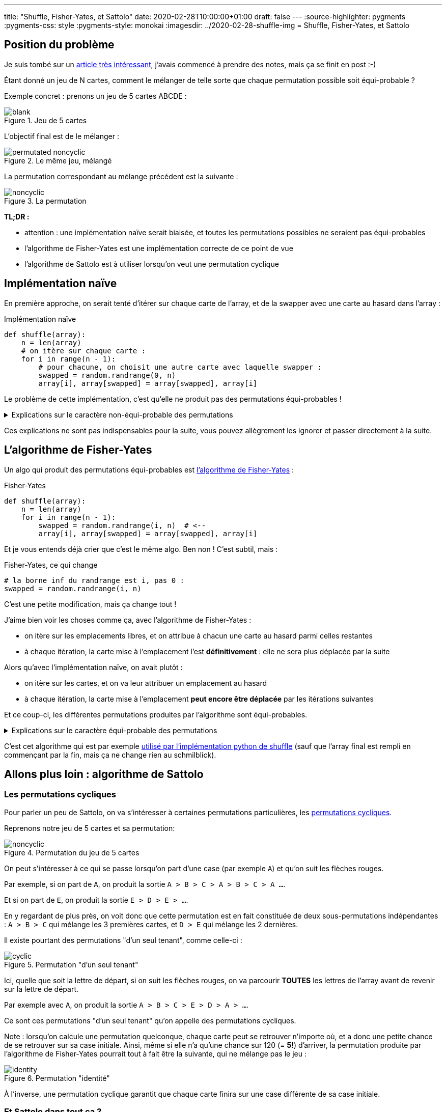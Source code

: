 ---
title: "Shuffle, Fisher-Yates, et Sattolo"
date: 2020-02-28T10:00:00+01:00
draft: false
---
:source-highlighter: pygments
:pygments-css: style
:pygments-style: monokai
:imagesdir: ../2020-02-28-shuffle-img
= Shuffle, Fisher-Yates, et Sattolo

== Position du problème

Je suis tombé sur un https://danluu.com/sattolo/[article très intéressant], j'avais commencé à prendre des notes, mais ça se finit en post :-)

Étant donné un jeu de N cartes, comment le mélanger de telle sorte que chaque permutation possible soit équi-probable ?

Exemple concret : prenons un jeu de 5 cartes ABCDE :

.Jeu de 5 cartes
image::blank.svg[role="text-center"]

L'objectif final est de le mélanger :

.Le même jeu, mélangé
image::permutated-noncyclic.svg[role="text-center"]

La permutation correspondant au mélange précédent est la suivante :

.La permutation
image::noncyclic.svg[role="text-center"]


*TL;DR :*

* attention : une implémentation naïve serait biaisée, et toutes les permutations possibles ne seraient pas équi-probables
* l'algorithme de Fisher-Yates est une implémentation correcte de ce point de vue
* l'algorithme de Sattolo est à utiliser lorsqu'on veut une permutation cyclique

== Implémentation naïve

En première approche, on serait tenté d'itérer sur chaque carte de l'array, et de la swapper avec une carte au hasard dans l'array :

.Implémentation naïve
[source,python]
----
def shuffle(array):
    n = len(array)
    # on itère sur chaque carte :
    for i in range(n - 1):
        # pour chacune, on choisit une autre carte avec laquelle swapper :
        swapped = random.randrange(0, n)
        array[i], array[swapped] = array[swapped], array[i]
----

Le problème de cette implémentation, c'est qu'elle ne produit pas des permutations équi-probables !

+++ <details><summary> +++
Explications sur le caractère non-équi-probable des permutations
+++ </summary><div> +++

=== Ma compréhension du problème avec les mains

Avec les mains (je suis très attaché aux explications avec les mains), on va regarder le fonctionnement de l'algo à rebours, pour montrer que toutes les cartes n'ont pas la même probabilité d'arriver en dernière position :

* lorsque l'algo est sur le point d'effectuer sa dernière itération (il cherche à positionner la carte actuellement placée en fin de tableau, qu'on va appeler *C~N~*), *C~N~* a autant de chances de se retrouver dans chacune des cases du tableau. Dit autrement, la position finale de *C~N~* dans l'array renvoyé sera choisie [.underline]+de façon uniforme+ entre les N cases du tableau.
* (à noter que dans le cas général, *C~N~* n'est pas la dernière carte du tableau passé en entrée, vu qu'une autre carte a pu y être placée entretemps : c'est la dernière carte [.underline]#au moment de la dernière itération#)
* on continue à fonctionner à rebours : lorsque l'algo en est à son avant-dernière itération, la position de *C~N-1~* sera, elle aussi, choisie de façon équi-probable parmi toutes les cases du tableau :
** si jamais *C~N-1~* est attribuée aux N-1 premières cases, tout va bien
** MAIS si jamais *C~N-1~* se retrouve attribuée à la dernière case du tableau, alors à l'itération d'après, elle sera DEVENUE *C~N~*, et sera donc sans doute déplacée ailleurs !
* dit autrement, la carte qui était à l'avant-dernière position au moment de l'avant-dernière itération aura MOINS de chances de finir sur la dernière case que sur les autres !

=== Une preuve (un peu) plus formelle par l'absurde

* il existe *N!* permutations différentes de l'array initial
* en fonction des N résultats des tirages aléatoires `randrange(0, n)` l'algo naïf peut produire *N^N^* permutations différentes, en effet :
** on a *N* positions possibles pour le shuffle de la PREMIÈRE carte
** puis, on a de nouveau *N* positions possibles pour le shuffle de la SECONDE carte
** etc. jusqu'à ce qu'on ait mélangé chacune des *N* cartes
* comme *N^N^ > N!*, fatalement, il existera des jeux de tirages aléatoires différents qui produiront des permutations finales de l'array _identiques_
* si l'algo naïf était uniforme,, les *N^N^* permutations produites par l'algo se répartiraient équitablement entre les *N!* permutations possibles, ce qui est impossible car dans le cas général, *N^N^* n'est pas divisible par *N!*

+++ </div></details> +++

Ces explications ne sont pas indispensables pour la suite, vous pouvez allègrement les ignorer et passer directement à la suite.

== L'algorithme de Fisher-Yates

Un algo qui produit des permutations équi-probables est https://en.wikipedia.org/wiki/Fisher%E2%80%93Yates_shuffle[l'algorithme de Fisher-Yates] :

.Fisher-Yates
[source,python]
----
def shuffle(array):
    n = len(array)
    for i in range(n - 1):
        swapped = random.randrange(i, n)  # <--
        array[i], array[swapped] = array[swapped], array[i]
----

Et je vous entends déjà crier que c'est le même algo. Ben non ! C'est subtil, mais :

.Fisher-Yates, ce qui change
[source,python]
----
# la borne inf du randrange est i, pas 0 :
swapped = random.randrange(i, n)
----

C'est une petite modification, mais ça change tout !

J'aime bien voir les choses comme ça, avec l'algorithme de Fisher-Yates :

* on itère sur les emplacements libres, et on attribue à chacun une carte au hasard parmi celles restantes
* à chaque itération, la carte mise à l'emplacement l'est *définitivement* : elle ne sera plus déplacée par la suite

Alors qu'avec l'implémentation naïve, on avait plutôt :

* on itère sur les cartes, et on va leur attribuer un emplacement au hasard
* à chaque itération, la carte mise à l'emplacement *peut encore être déplacée* par les itérations suivantes

Et ce coup-ci, les différentes permutations produites par l'algorithme sont équi-probables.

+++ <details><summary> +++
Explications sur le caractère équi-probable des permutations
+++ </summary><div> +++

Combien de permutations différentes l'algorithme de Fisher-Yates peut-il produire ?

* on a *N* cartes possibles pour le choix de la carte qui finira en PREMIÈRE position
* puis, il reste *N-1* cartes possibles pour le choix de la carte qui finira en SECONDE position
* etc.

Au final, l'algorithme de Fisher-Yates peut produire *N!* permutations.

On produit donc bien chacune des *N!* permutations possibles, et comme les permutations produites sont toutes différentes, elles sont équi-probables.

+++ </div></details> +++

C'est cet algorithme qui est par exemple https://github.com/python/cpython/blob/041d8b48a2e59fa642b2c5124d78086baf74e339/Lib/random.py#L304[utilisé par l'implémentation python de shuffle] (sauf que l'array final est rempli en commençant par la fin,  mais ça ne change rien au schmilblick).

== Allons plus loin : algorithme de Sattolo

=== Les permutations cycliques

Pour parler un peu de Sattolo, on va s'intéresser à certaines permutations particulières, les https://en.wikipedia.org/wiki/Cyclic_permutation[permutations cycliques].

Reprenons notre jeu de 5 cartes et sa permutation:

.Permutation du jeu de 5 cartes
image::noncyclic.svg[role="text-center"]

On peut s'intéresser à ce qui se passe lorsqu'on part d'une case (par exemple `A`) et qu'on suit les flèches rouges.

Par exemple, si on part de `A`, on produit la sortie `A > B > C > A > B > C > A ...`.

Et si on part de `E`, on produit la sortie `E > D > E > ...`.

En y regardant de plus près, on voit donc que cette permutation est en fait constituée de deux sous-permutations indépendantes : `A > B > C` qui mélange les 3 premières cartes, et `D > E` qui mélange les 2 dernières.

Il existe pourtant des permutations "d'un seul tenant", comme celle-ci :

.Permutation "d'un seul tenant"
image::cyclic.svg[role="text-center"]

Ici, quelle que soit la lettre de départ, si on suit les flèches rouges, on va parcourir *TOUTES* les lettres de l'array avant de revenir sur la lettre de départ.

Par exemple avec `A`, on produit la sortie `A > B > C > E > D > A > ...`.

Ce sont ces permutations "d'un seul tenant" qu'on appelle des permutations cycliques.

Note : lorsqu'on calcule une permutation quelconque, chaque carte peut se retrouver n'importe où, et a donc une petite chance de se retrouver sur sa case initiale. Ainsi, même si elle n'a qu'une chance sur 120 (= *5!*) d'arriver, la permutation produite par l'algorithme de Fisher-Yates pourrait tout à fait être la suivante, qui ne mélange pas le jeu :

.Permutation "identité"
image::identity.svg[role="text-center"]

À l'inverse, une permutation cyclique garantit que chaque carte finira sur une case différente de sa case initiale.

=== Et Sattolo dans tout ça ?

L'algorithme de Sattolo, ressemble beaucoup à l'algorithme de Fisher-Yates, mais ne produit QUE des permutations cycliques :

.Algorithme de Sattolo
[source,python]
----
def shuffle(array):
    n = len(array)
    for i in range(n - 1):
        swapped = random.randrange(i + 1, n)  # <--
        array[i], array[swapped] = array[swapped], array[i]
----

[.line-through]#Et je vous entends déjà crier que c'est le même algo# Bon je refais pas mon laïus, ce qui change, c'est :

.Algorithme de Sattolo, ce qui change
[source,python]
---- 
# la place actuelle ne peut PAS se voir attribuée la carte déjà dessus :
swapped = random.randrange(i + 1, n)
----

Le truc cool : non seulement l'algo ne génère *QUE* des permutations cycliques, mais de plus, celles-ci sont équi-probables \o/

== Références :

* http://danluu.com/sattolo/[l'article qui a donné naissance à ce post]
* https://blog.codinghorror.com/the-danger-of-naivete/[un post de Jeff ATWOOD sur l'algorithme de Fisher-Yates vs. l'implémentation naïve]
* https://en.wikipedia.org/wiki/Fisher%E2%80%93Yates_shuffle[la page wikipedia sur l'algorithme de Fisher-Yates, bien fournie]
* https://en.wikipedia.org/wiki/Cyclic_permutation[la page wikipedia sur les permutations cycliques]


Dans l'article qui a inspiré ce post, Dan LUU présente les permutations cycliques d'une façon différente, que j'avais initialement reprise à mon compte, avant de choisir de les illustrer autrement :

+++ <details><summary> +++
Visualiser les permutations cycliques à partir d'un tableau trié
+++ </summary><div> +++

Prenons un array quelconque de N entiers (compris entre 0 et N-1), on va supposer qu'on peut le "parcourir" de la façon suivante :

* la case de départ est la case d'indice 0
* la case suivante est la case dont l'indice est donné par le *contenu* de la case 0
* etc. : à chaque itération, la case vers laquelle on se déplace est le *contenu* de la case actuelle

(notez qu'on n'est pas obligés de commencer sur la case 0, mais que ça facilite le raisonnement)

Comme il y a N cases qui contiennent des entiers entre 0 et N-1, on va forcément finir par retomber sur une case déjà visitée, et le parcours dont il est question est en fait cyclique.

Par exemple, l'array suivant :

....
40123
....

Produira le parcours cyclique des cases d'indices `0 > 4 > 3 > 2 > 1 > 0 > ...`, en effet :

....
itération 1 : 40123
              ^    
itération 2 : 40123
                  ^
itération 3 : 40123
                 ^ 
itération 4 : 40123
                ^  
itération 5 : 40123
               ^   
itération 6 : 40123    <-- retour à la case départ
              ^    
itération 7 : 40123
                  ^
etc.
....

Là où ça devient intéressant, c'est que certains arrays correspondent à plusieurs cycles indépendants, par exemple, l'array suivant :

....
20143
....

Produit deux cycles : `0 > 2 > 1 > 0 > ...` et `4 > 3 > 4 > ...`

Bon, ben une permutation cyclique, c'est une permutation d'un [.underline]#array trié# de N entiers tel que l'array permuté *soit constitué d'un seul cycle*, de longueur N.

Dans les exemples ci-dessus, si on part de l'array `01234`, `40123` en est une permutation cyclique, mais `20143` en est une permutation non-cyclique.

+++ </div></details> +++

